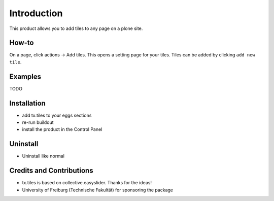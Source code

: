 
Introduction
============
This product allows you to add tiles to any page on a plone site.

How-to
------
On a page, click actions -> Add tiles. This opens a setting page for your tiles. Tiles can be added by clicking ``add new tile``.

Examples
--------

TODO

Installation
------------
* add tx.tiles to your eggs sections
* re-run buildout
* install the product in the Control Panel

Uninstall
---------
* Uninstall like normal

Credits and Contributions
-------------------------
* tx.tiles is based on collective.easyslider. Thanks for the ideas!
* University of Freiburg (Technische Fakultät) for sponsoring the package
    
